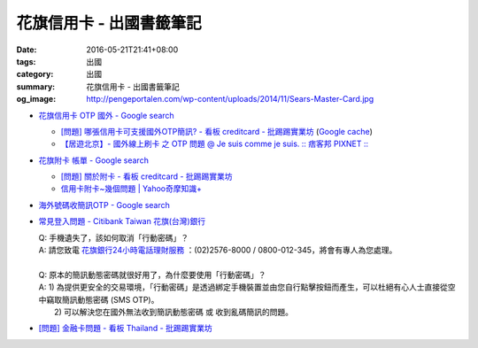 花旗信用卡 - 出國書籤筆記
#########################

:date: 2016-05-21T21:41+08:00
:tags: 出國
:category: 出國
:summary: 花旗信用卡 - 出國書籤筆記
:og_image: http://pengeportalen.com/wp-content/uploads/2014/11/Sears-Master-Card.jpg


* `花旗信用卡 OTP 國外 - Google search <https://www.google.com/search?q=%E8%8A%B1%E6%97%97%E4%BF%A1%E7%94%A8%E5%8D%A1+OTP+%E5%9C%8B%E5%A4%96>`_

  - `[問題] 哪張信用卡可支援國外OTP簡訊? - 看板 creditcard - 批踢踢實業坊 <https://www.ptt.cc/bbs/creditcard/M.1434853981.A.6D5.html>`_
    (`Google cache <https://webcache.googleusercontent.com/search?q=cache:5e-oBBLyMjAJ:https://www.ptt.cc/bbs/creditcard/M.1434853981.A.6D5.html>`__)
  - `【居遊北京】- 國外線上刷卡 之 OTP 問題 @ Je suis comme je suis. :: 痞客邦 PIXNET :: <http://ariel220.pixnet.net/blog/post/112389958-%E3%80%90%E5%B1%85%E9%81%8A%E5%8C%97%E4%BA%AC%E3%80%91--%E5%9C%8B%E5%A4%96%E7%B7%9A%E4%B8%8A%E5%88%B7%E5%8D%A1-%E4%B9%8B-otp-%E5%95%8F%E9%A1%8C>`_

* `花旗附卡 帳單 - Google search <https://www.google.com/search?q=%E8%8A%B1%E6%97%97%E9%99%84%E5%8D%A1+%E5%B8%B3%E5%96%AE>`_

  - `[問題] 關於附卡 - 看板 creditcard - 批踢踢實業坊 <https://www.ptt.cc/bbs/creditcard/M.1343922333.A.CDB.html>`_
  - `信用卡附卡~幾個問題 | Yahoo奇摩知識+ <https://tw.answers.yahoo.com/question/index?qid=20120730000015KK05404>`_

* `海外號碼收簡訊OTP - Google search <https://www.google.com/search?q=%E6%B5%B7%E5%A4%96%E8%99%9F%E7%A2%BC%E6%94%B6%E7%B0%A1%E8%A8%8AOTP>`_

* `常見登入問題 - Citibank Taiwan 花旗(台灣)銀行 <https://www.citibank.com.tw/global_docs/chi/cb/jfp_qa/index.htm>`_

  | Q:	手機遺失了，該如何取消「行動密碼」？
  | A:	請您致電 `花旗銀行24小時電話理財服務`_ ：(02)2576-8000 / 0800-012-345，將會有專人為您處理。
  | 
  | Q:	原本的簡訊動態密碼就很好用了，為什麼要使用「行動密碼」？
  | A:	1) 為提供更安全的交易環境，「行動密碼」是透過綁定手機裝置並由您自行點擊按鈕而產生，可以杜絕有心人士直接從空中竊取簡訊動態密碼 (SMS OTP)。
  |   	2) 可以解決您在國外無法收到簡訊動態密碼 或 收到亂碼簡訊的問題。

* `[問題] 金融卡問題 - 看板 Thailand - 批踢踢實業坊 <https://www.ptt.cc/bbs/Thailand/M.1462364910.A.B15.html>`_

.. _花旗銀行24小時電話理財服務: https://www.citibank.com.tw/TWGCB/APPS/portal/loadPage.do?path=/global_htm/info/promt_tfc.htm&tabId=Home

